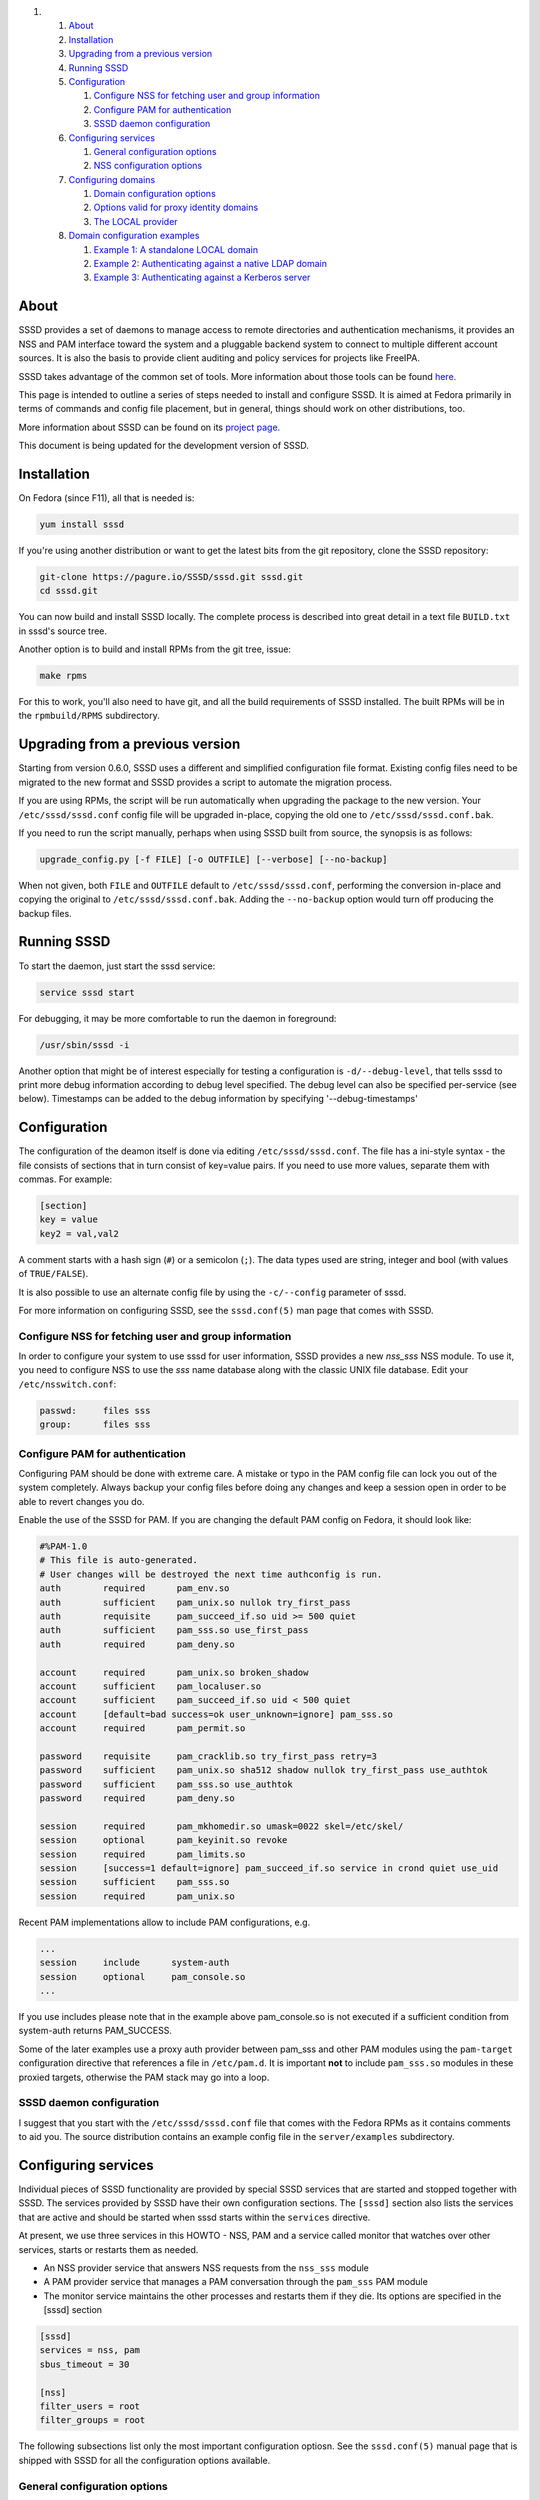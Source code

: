 .. raw:: html

   <div class="wiki-toc">

#. 

   #. `About <#About>`__
   #. `Installation <#Installation>`__
   #. `Upgrading from a previous
      version <#Upgradingfromapreviousversion>`__
   #. `Running SSSD <#RunningSSSD>`__
   #. `Configuration <#Configuration>`__

      #. `Configure NSS for fetching user and group
         information <#ConfigureNSSforfetchinguserandgroupinformation>`__
      #. `Configure PAM for
         authentication <#ConfigurePAMforauthentication>`__
      #. `SSSD daemon configuration <#SSSDdaemonconfiguration>`__

   #. `Configuring services <#Configuringservices>`__

      #. `General configuration
         options <#Generalconfigurationoptions>`__
      #. `NSS configuration options <#NSSconfigurationoptions>`__

   #. `Configuring domains <#Configuringdomains>`__

      #. `Domain configuration options <#Domainconfigurationoptions>`__
      #. `Options valid for proxy identity
         domains <#Optionsvalidforproxyidentitydomains>`__
      #. `The LOCAL provider <#TheLOCALprovider>`__

   #. `Domain configuration examples <#Domainconfigurationexamples>`__

      #. `Example 1: A standalone LOCAL
         domain <#Example1:AstandaloneLOCALdomain>`__
      #. `Example 2: Authenticating against a native LDAP
         domain <#Example2:AuthenticatingagainstanativeLDAPdomain>`__
      #. `Example 3: Authenticating against a Kerberos
         server <#Example3:AuthenticatingagainstaKerberosserver>`__

.. raw:: html

   </div>

About
-----

SSSD provides a set of daemons to manage access to remote directories
and authentication mechanisms, it provides an NSS and PAM interface
toward the system and a pluggable backend system to connect to multiple
different account sources. It is also the basis to provide client
auditing and policy services for projects like FreeIPA.

SSSD takes advantage of the common set of tools. More information about
those tools can be found
`here. <https://docs.pagure.org/sssd-test2/WikiPage/SSSDTools.html>`__

This page is intended to outline a series of steps needed to install and
configure SSSD. It is aimed at Fedora primarily in terms of commands and
config file placement, but in general, things should work on other
distributions, too.

More information about SSSD can be found on its `​project
page <https://fedorahosted.org/sssd/>`__.

This document is being updated for the development version of SSSD.

Installation
------------

On Fedora (since F11), all that is needed is:

.. code:: wiki

    yum install sssd

If you're using another distribution or want to get the latest bits from
the git repository, clone the SSSD repository:

.. code:: wiki

    git-clone https://pagure.io/SSSD/sssd.git sssd.git
    cd sssd.git

You can now build and install SSSD locally. The complete process is
described into great detail in a text file ``BUILD.txt`` in sssd's
source tree.

Another option is to build and install RPMs from the git tree, issue:

.. code:: wiki

    make rpms

For this to work, you'll also need to have git, and all the build
requirements of SSSD installed. The built RPMs will be in the
``rpmbuild/RPMS`` subdirectory.

Upgrading from a previous version
---------------------------------

Starting from version 0.6.0, SSSD uses a different and simplified
configuration file format. Existing config files need to be migrated to
the new format and SSSD provides a script to automate the migration
process.

If you are using RPMs, the script will be run automatically when
upgrading the package to the new version. Your ``/etc/sssd/sssd.conf``
config file will be upgraded in-place, copying the old one to
``/etc/sssd/sssd.conf.bak``.

If you need to run the script manually, perhaps when using SSSD built
from source, the synopsis is as follows:

.. code:: wiki

        upgrade_config.py [-f FILE] [-o OUTFILE] [--verbose] [--no-backup]

When not given, both ``FILE`` and ``OUTFILE`` default to
``/etc/sssd/sssd.conf``, performing the conversion in-place and copying
the original to ``/etc/sssd/sssd.conf.bak``. Adding the ``--no-backup``
option would turn off producing the backup files.

Running SSSD
------------

To start the daemon, just start the sssd service:

.. code:: wiki

    service sssd start

For debugging, it may be more comfortable to run the daemon in
foreground:

.. code:: wiki

    /usr/sbin/sssd -i

Another option that might be of interest especially for testing a
configuration is ``-d/--debug-level``, that tells sssd to print more
debug information according to debug level specified. The debug level
can also be specified per-service (see below). Timestamps can be added
to the debug information by specifying '--debug-timestamps'

Configuration
-------------

The configuration of the deamon itself is done via editing
``/etc/sssd/sssd.conf``. The file has a ini-style syntax - the file
consists of sections that in turn consist of key=value pairs. If you
need to use more values, separate them with commas. For example:

.. code:: wiki

    [section]
    key = value
    key2 = val,val2

A comment starts with a hash sign (``#``) or a semicolon (``;``). The
data types used are string, integer and bool (with values of
``TRUE/FALSE``).

It is also possible to use an alternate config file by using the
``-c/--config`` parameter of sssd.

For more information on configuring SSSD, see the ``sssd.conf(5)`` man
page that comes with SSSD.

Configure NSS for fetching user and group information
~~~~~~~~~~~~~~~~~~~~~~~~~~~~~~~~~~~~~~~~~~~~~~~~~~~~~

In order to configure your system to use sssd for user information, SSSD
provides a new *nss\_sss* NSS module. To use it, you need to configure
NSS to use the *sss* name database along with the classic UNIX file
database. Edit your ``/etc/nsswitch.conf``:

.. code:: wiki

    passwd:     files sss
    group:      files sss

Configure PAM for authentication
~~~~~~~~~~~~~~~~~~~~~~~~~~~~~~~~

Configuring PAM should be done with extreme care. A mistake or typo in
the PAM config file can lock you out of the system completely. Always
backup your config files before doing any changes and keep a session
open in order to be able to revert changes you do.

Enable the use of the SSSD for PAM. If you are changing the default PAM
config on Fedora, it should look like:

.. code:: wiki

    #%PAM-1.0
    # This file is auto-generated.
    # User changes will be destroyed the next time authconfig is run.
    auth        required      pam_env.so
    auth        sufficient    pam_unix.so nullok try_first_pass
    auth        requisite     pam_succeed_if.so uid >= 500 quiet
    auth        sufficient    pam_sss.so use_first_pass
    auth        required      pam_deny.so

    account     required      pam_unix.so broken_shadow
    account     sufficient    pam_localuser.so
    account     sufficient    pam_succeed_if.so uid < 500 quiet
    account     [default=bad success=ok user_unknown=ignore] pam_sss.so
    account     required      pam_permit.so

    password    requisite     pam_cracklib.so try_first_pass retry=3
    password    sufficient    pam_unix.so sha512 shadow nullok try_first_pass use_authtok
    password    sufficient    pam_sss.so use_authtok
    password    required      pam_deny.so

    session     required      pam_mkhomedir.so umask=0022 skel=/etc/skel/
    session     optional      pam_keyinit.so revoke
    session     required      pam_limits.so
    session     [success=1 default=ignore] pam_succeed_if.so service in crond quiet use_uid
    session     sufficient    pam_sss.so
    session     required      pam_unix.so

Recent PAM implementations allow to include PAM configurations, e.g.

.. code:: wiki

    ...
    session     include      system-auth
    session     optional     pam_console.so
    ...

If you use includes please note that in the example above
pam\_console.so is not executed if a sufficient condition from
system-auth returns PAM\_SUCCESS.

Some of the later examples use a proxy auth provider between pam\_sss
and other PAM modules using the ``pam-target`` configuration directive
that references a file in ``/etc/pam.d``. It is important **not** to
include ``pam_sss.so`` modules in these proxied targets, otherwise the
PAM stack may go into a loop.

SSSD daemon configuration
~~~~~~~~~~~~~~~~~~~~~~~~~

I suggest that you start with the ``/etc/sssd/sssd.conf`` file that
comes with the Fedora RPMs as it contains comments to aid you. The
source distribution contains an example config file in the
``server/examples`` subdirectory.

Configuring services
--------------------

Individual pieces of SSSD functionality are provided by special SSSD
services that are started and stopped together with SSSD. The services
provided by SSSD have their own configuration sections. The ``[sssd]``
section also lists the services that are active and should be started
when sssd starts within the ``services`` directive.

At present, we use three services in this HOWTO - NSS, PAM and a service
called monitor that watches over other services, starts or restarts them
as needed.

-  An NSS provider service that answers NSS requests from the
   ``nss_sss`` module
-  A PAM provider service that manages a PAM conversation through the
   ``pam_sss`` PAM module
-  The monitor service maintains the other processes and restarts them
   if they die. Its options are specified in the [sssd] section

.. code:: wiki

    [sssd]
    services = nss, pam
    sbus_timeout = 30

    [nss]
    filter_users = root
    filter_groups = root

The following subsections list only the most important configuration
optiosn. See the ``sssd.conf(5)`` manual page that is shipped with SSSD
for all the configuration options available.

General configuration options
~~~~~~~~~~~~~~~~~~~~~~~~~~~~~

**debug\_level** (integer)
    This is a per-service setting (that is, it can appear in any of the
    service sections and sets the debug level for that service.
**reconnection\_retries** (integer)
    Number of times services should attempt to reconnect in the event of
    a Data Provider Backend crash or restart before they give up

NSS configuration options
~~~~~~~~~~~~~~~~~~~~~~~~~

**enum\_cache\_timeout** (integer)
    How long should ``nss_sss`` cache enumerations (requests for info
    about all users)
**entry\_cache\_nowait\_timeout** (integer)
    How long should nss\_sss return cached entries before initiating an
    out-of-band cache refresh (0 disables this feature)
**entry\_negative\_timeout** (integer)
    How long should ``nss_sss`` cache negative cache hits (that is,
    queries for invalid database entries, like nonexitent ones) before
    asking the backend again
**filter\_users**, **filter\_groups** (string)
    Exclude certain users from being fetched from the ``sss`` NSS
    database. This is particularly useful for system accounts like root.
**filter\_users\_in\_groups** (bool)
    If you want filtered user still be group members set this option to
    false.

Configuring domains
-------------------

A domain is a database containing user information. SSSD can use more
domains at the same time, but at least one must be configured or SSSD
won't start. Using SSSD domains, it is possible to use several LDAP
servers providing several unique namespaces.

Add new domains configurations into ``[domain/<NAME>]`` sections. Then
add the list of domains (in the order you want them to be queried) in
the 'domains' attribute of the domains section. For example, to use only
``LOCAL`` domain:

.. code:: wiki

    [sssd]
    domains = LOCAL

The following subsections will list examples of configuring different
types of domains.

Domain configuration options
~~~~~~~~~~~~~~~~~~~~~~~~~~~~

These configuration options can be present in a domain configuration
section, that is, in a section called ``[domain/<NAME>]``.

**min\_id, max\_id** (integer)
    UID limits for the domain. If a domain contains entry that is
    outside these limits, it is ignored
**enumerate** (bool)
    Determines if a domain can be enumerated. This parameter affects
    enumerating of both users and groups.
**timeout** (integer)
    Timeout in seconds for this particular domain. Raising this timeout
    might prove useful for slower backends like distant LDAP servers.
    The default is 0 (no timeout).
**cache\_credentials** (bool)
    Determines if user credentials are also cached in the local LDB
    cache
**store\_legacy\_passwords** (bool)
    Whether to also store passwords in a legacy domain
**id\_provider** (string)
    The Data Provider identity backend to use for this domain. Currently
    supported identity backends are:

    -  proxy: Support a legacy NSS provider (e.g. nss\_nis)
    -  local: SSSD internal local provider
    -  ldap: ldap provider

**entry\_cache\_timeout** (integer)
    How long should the domain's Data Provider cache positive cache hits
    (that is, queries for valid database entries) before asking the
    database again
**use\_fully\_qualified\_names** (bool)
    If set to TRUE, all requests to this domain must use fully qualified
    names. For example, if used in LOCAL domain that contains a "test"
    user, ``getent passwd test`` wouldn't find the user while
    ``getent passwd test@LOCAL`` would
**auth\_provider** (string)
    The authentication provider used for the domain. Supported auth
    providers are:

    -  ldap for native LDAP authentication. See sssd-ldap(5) for more
       information on configuring LDAP.
    -  krb5 for Kerberos authentication. See sssd-krb5(5) for more
       information on configuring Kerberos.
    -  proxy for relaying authentication to some other PAM target.

Options valid for proxy identity domains
~~~~~~~~~~~~~~~~~~~~~~~~~~~~~~~~~~~~~~~~

**proxy\_pam\_target** (string)
    The proxy target PAM proxies to. If not set, a default setting of
    ``sssd_pam_proxy_default`` is used.
**proxy lib\_name** (string)
    The name of NSS library. The NSS functions searched for in the
    library are in the form of ``_nss_$(libName)_$(function)``, for
    example ``_nss_nis_getpwent``.

The LOCAL provider
~~~~~~~~~~~~~~~~~~

There is a special identity and authentication provider in SSSD named
*local*. Its backend is stored on disk in a format called *LDB*, an
on-disk LDAP-like database.

One difference in comparison with the classic files is that groups in
the LOCAL backend can be nested. The LOCAL domain is also meant to
contain additional user information such as user picture or keyboard
settings.

Instead of using User Private Groups (where a group is created for every
user), which is usually the default in files-based scheme, the LOCAL
domain uses a concept called Magic Private Groups. By using the Magic
Private Groups option, you are imposing two limitations to the ID space
and name space:

#. users and groups share a common name space, there can never be a
   separate group with a same name as a user
#. users and groups share a common ID space, there can never be a group
   with a same ID as a user

Using Magic Private groups bring the benefit of better Windows
Interoperability (in Windows, the ID and name spaces are unique) and
also avoids creating a group for every user, thus cluttering the group
space. Also, for NSS calls, every user is actually returned a user's
private group without having to explicitly create the group, thus having
the same effect as User Private Groups

To manage users in the LOCAL backend, SSSD comes with a set of tools
that resemble their shadow-utils counterparts in names as well as
parameters. The tools include *sss\_useradd*, *sss\_groupadd* for adding
users and groups, *sss\_userdel*, *sss\_groupdel* for removing them and
*sss\_usermod*, *sss\_groupmod* for changing their attributes. You can
see details about tools usage by running them with the ``--help``
argument.

Domain configuration examples
-----------------------------

Example 1: A standalone LOCAL domain
~~~~~~~~~~~~~~~~~~~~~~~~~~~~~~~~~~~~

Put the following definition of LOCAL domain into your sssd config file:

.. code:: wiki

    # LOCAL Users domain
    [domain/LOCAL]
    enumerate = TRUE
    min_id = 500
    max_id = 999
    id_provider = local
    auth_provider = local

Now, add a LOCAL user using sssd management tools:

.. code:: wiki

    sss_useradd testuser1

A home directory for the new user will be created. Refer to
``sss_useradd`` and ``sssd.conf`` manual pages for more documentation on
the subject.

If you configured NSS to use the SSS domain, you should be able to
request the user information now:

.. code:: wiki

    getent passwd testuser1@LOCAL

Changing the user's password and logging in should be also possible now:

.. code:: wiki

    passwd testuser1
    ssh testuser1@localhost

Example 2: Authenticating against a native LDAP domain
~~~~~~~~~~~~~~~~~~~~~~~~~~~~~~~~~~~~~~~~~~~~~~~~~~~~~~

A native LDAP domain requires a running LDAP server to authenticate
against. The client configuration is done in ``/etc/sssd/sssd.conf``.

If you want to **authenticate** against an LDAP server **TLS/SSL is
required**. sssd does not support authentication over an unencrypted
channel. If the LDAP server is used only as an identify provider, an
encrypted channel is not needed.

The domain configuration in sssd config would look like this:

.. code:: wiki

    # A native LDAP domain
    [domain/LDAP]
    enumerate = true
    cache_credentials = TRUE

    id_provider = ldap
    auth_provider = ldap
    chpass_provider = ldap

    ldap_uri = ldap://ldap.mydomain.org
    ldap_user_search_base = dc=mydomain,dc=org
    tls_reqcert = demand
    ldap_tls_cacert = /etc/pki/tls/certs/ca-bundle.crt

All the parameters for a native LDAP domain are described in the
``sssd-ldap(5)`` manual page.

Example 3: Authenticating against a Kerberos server
~~~~~~~~~~~~~~~~~~~~~~~~~~~~~~~~~~~~~~~~~~~~~~~~~~~

In order to set up Kerberos authentication, you need to know the address
of your KDC and the Kerberos realm. Using these parameters, the
configuration is very simple:

.. code:: wiki

    # A domain with identities provided by LDAP and authentication by Kerberos
    [domain/KRBDOMAIN]
    enumerate = false
    id_provider = ldap
    chpass_provider = krb5
    ldap_uri = ldap://ldap.mydomain.org
    ldap_user_search_base = dc=mydomain,dc=org
    tls_reqcert = demand
    ldap_tls_cacert = /etc/pki/tls/certs/ca-bundle.crt

    auth_provider = krb5
    krb5_kdcip = 192.168.1.1
    krb5_realm = EXAMPLE.COM
    krb5_changepw_principle = kadmin/changepw
    krb5_ccachedir = /tmp
    krb5_ccname_template = FILE:%d/krb5cc_%U_XXXXXX
    krb5_auth_timeout = 15

All the parameters for a configuring Kerberos authentication are
described in the ``sssd-krb5(5)`` manual page.
